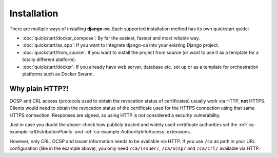 ############
Installation
############

There are multiple ways of installing **django-ca**. Each supported installation method has its own quickstart
guide:

* :doc:`quickstart/docker_compose`: By far the easiest, fastest and most reliable way.
* :doc:`quickstart/as_app`: If you want to integrate django-ca into your existing Django project.
* :doc:`quickstart/from_source`: If you want to install the project from source (or want to use it as a
  template for a totally different platform).
* :doc:`quickstart/docker`: If you already have web server, database etc. set up or as a template for
  orchestration platforms such as Docker Swarm.

.. _http-explanation:

Why plain HTTP?!
================

OCSP and CRL access (protocols used to obtain the revocation status of certificates) usually work via HTTP,
**not** HTTPS. Clients would need to obtain the revocation status of the certificate used for the HTTPS
connection using that same HTTPS connection. Responses are signed, so using HTTP is not considered a security
vulnerability.

Just in case you doubt the above: check how publicly trusted and widely used certificate authorities set the
:ref:`ca-example-crlDistributionPoints` and :ref:`ca-example-AuthorityInfoAccess` extensions.

However, only CRL, OCSP and issuer information needs to be available via HTTP.  If you use ``/ca`` as path in
your URL configuration (like in the example above), you only need ``/ca/issuer/``, ``/ca/ocsp/`` and
``/ca/crl/`` available via HTTP.
